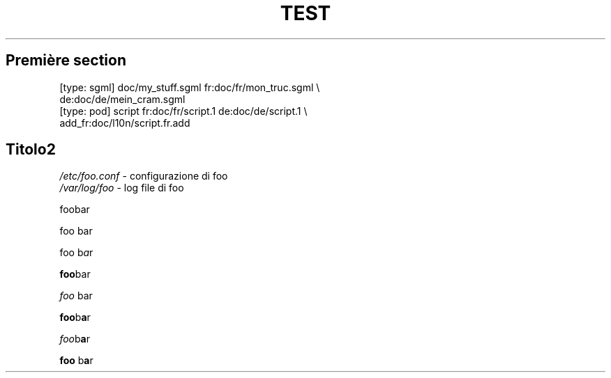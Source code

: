 .\"*******************************************************************
.\"
.\" This file was generated with po4a. Translate the source file.
.\"
.\"*******************************************************************
.TH TEST 1   
.SH "Première section"
.nf
    [type: sgml] doc/my_stuff.sgml fr:doc/fr/mon_truc.sgml \e
                 de:doc/de/mein_cram.sgml
    [type: pod]  script fr:doc/fr/script.1 de:doc/de/script.1 \e
                 add_fr:doc/l10n/script.fr.add
.fi

.SH Titolo2
\fI/etc/foo.conf\fP \	\- configurazione di foo
.br
\fI/var/log/foo\fP \	\- log file di foo

foobar

foo bar

foo b\fIa\fPr

\fBfoo\fPbar

\fIfoo \fPbar

\fBfoo\fPb\fBa\fPr

\fIfoo\fPb\fBa\fPr

\fBfoo\fP b\fBa\fPr

